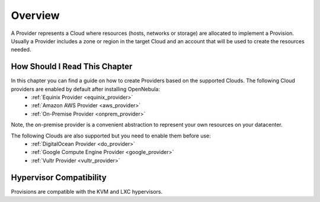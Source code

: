 ================================================================================
Overview
================================================================================

A Provider represents a Cloud where resources (hosts, networks or storage) are allocated to implement a Provision. Usually a Provider includes a zone or region in the target Cloud and an account that will be used to create the resources needed.

How Should I Read This Chapter
==============================

In this chapter you can find a guide on how to create Providers based on the supported Clouds. The following Cloud providers are enabled by default after installing OpenNebula:
  - :ref:`Equinix Provider <equinix_provider>`
  - :ref:`Amazon AWS Provider <aws_provider>`
  - :ref:`On-Premise Provider <onprem_provider>`

Note, the on-premise provider is a convenient abstraction to represent your own resources on your datacenter.

The following Clouds are also supported but you need to enable them before use:
  - :ref:`DigitalOcean Provider <do_provider>`
  - :ref:`Google Compute Engine Provider <google_provider>`
  - :ref:`Vultr Provider <vultr_provider>`

Hypervisor Compatibility
================================================================================

Provisions are compatible with the KVM and LXC hypervisors.
